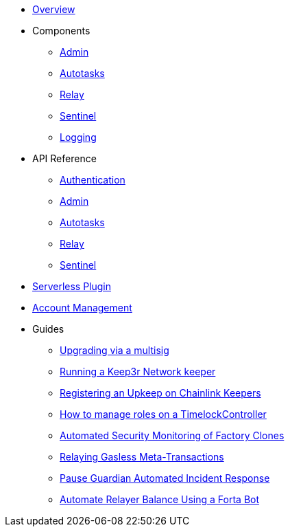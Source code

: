 * xref:index.adoc[Overview]

* Components
** xref:admin.adoc[Admin]
** xref:autotasks.adoc[Autotasks]
** xref:relay.adoc[Relay]
** xref:sentinel.adoc[Sentinel]
** xref:logging.adoc[Logging]

* API Reference
** xref:api-auth.adoc[Authentication]
** xref:admin-api-reference.adoc[Admin]
** xref:autotasks-api-reference.adoc[Autotasks]
** xref:relay-api-reference.adoc[Relay]
** xref:sentinel-api-reference.adoc[Sentinel]

* xref:serverless-plugin.adoc[Serverless Plugin]
* xref:account-management.adoc[Account Management]

* Guides
** xref:guide-upgrades.adoc[Upgrading via a multisig]
** xref:guide-keep3r.adoc[Running a Keep3r Network keeper]
** xref:guide-chainlink.adoc[Registering an Upkeep on Chainlink Keepers]
** xref:guide-timelock-roles.adoc[How to manage roles on a TimelockController]
** xref:guide-factory.adoc[Automated Security Monitoring of Factory Clones]
** xref:guide-metatx.adoc[Relaying Gasless Meta-Transactions]
** xref:guide-pauseguardian.adoc[Pause Guardian Automated Incident Response]
** xref:guide-balance-automation-forta-sentinel.adoc[Automate Relayer Balance Using a Forta Bot]
